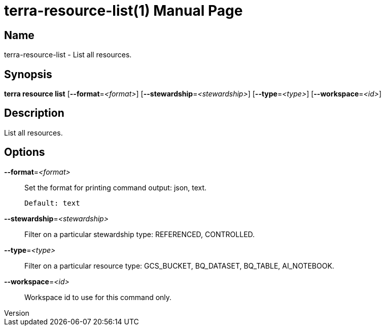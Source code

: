 // tag::picocli-generated-full-manpage[]
// tag::picocli-generated-man-section-header[]
:doctype: manpage
:revnumber: 
:manmanual: Terra Manual
:mansource: 
:man-linkstyle: pass:[blue R < >]
= terra-resource-list(1)

// end::picocli-generated-man-section-header[]

// tag::picocli-generated-man-section-name[]
== Name

terra-resource-list - List all resources.

// end::picocli-generated-man-section-name[]

// tag::picocli-generated-man-section-synopsis[]
== Synopsis

*terra resource list* [*--format*=_<format>_] [*--stewardship*=_<stewardship>_]
                    [*--type*=_<type>_] [*--workspace*=_<id>_]

// end::picocli-generated-man-section-synopsis[]

// tag::picocli-generated-man-section-description[]
== Description

List all resources.

// end::picocli-generated-man-section-description[]

// tag::picocli-generated-man-section-options[]
== Options

*--format*=_<format>_::
  Set the format for printing command output: json, text.
+
  Default: text

*--stewardship*=_<stewardship>_::
  Filter on a particular stewardship type: REFERENCED, CONTROLLED.

*--type*=_<type>_::
  Filter on a particular resource type: GCS_BUCKET, BQ_DATASET, BQ_TABLE, AI_NOTEBOOK.

*--workspace*=_<id>_::
  Workspace id to use for this command only.

// end::picocli-generated-man-section-options[]

// end::picocli-generated-full-manpage[]
